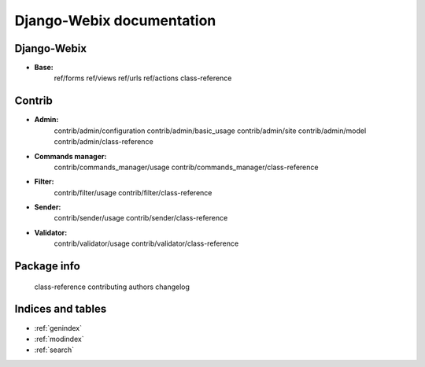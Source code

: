 .. _Webix: https://webix.com

==========================
Django-Webix documentation
==========================

.. image:: static/django_webix_admin_list.png
  :alt: Django-Webix admin list example

.. image:: static/django_webix_admin_form.png
  :alt: Django-Webix admin form example

   readme
   configuration

Django-Webix
============
* **Base:**
   ref/forms
   ref/views
   ref/urls
   ref/actions
   class-reference

Contrib
============
* **Admin:**
   contrib/admin/configuration
   contrib/admin/basic_usage
   contrib/admin/site
   contrib/admin/model
   contrib/admin/class-reference

* **Commands manager:**
   contrib/commands_manager/usage
   contrib/commands_manager/class-reference

* **Filter:**
   contrib/filter/usage
   contrib/filter/class-reference

* **Sender:**
   contrib/sender/usage
   contrib/sender/class-reference

* **Validator:**
   contrib/validator/usage
   contrib/validator/class-reference

Package info
============
   class-reference
   contributing
   authors
   changelog

Indices and tables
==================

* :ref:`genindex`
* :ref:`modindex`
* :ref:`search`
